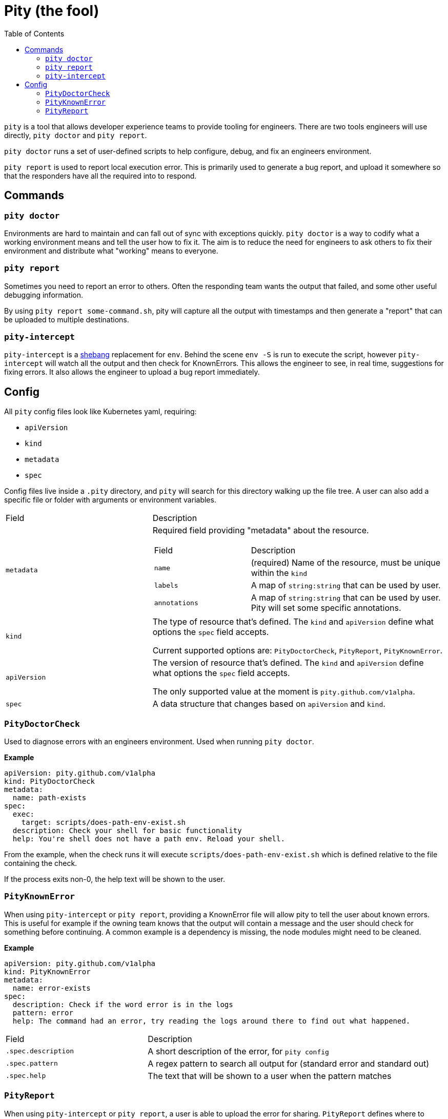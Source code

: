 = Pity (the fool)
:toc:
:exampleDir: examples

`pity` is a tool that allows developer experience teams to provide tooling for engineers.
There are two tools engineers will use directly, `pity doctor` and `pity report`.

`pity doctor` runs a set of user-defined scripts to help configure, debug, and fix an engineers environment.

`pity report` is used to report local execution error.
This is primarily used to generate a bug report, and upload it somewhere so that the responders have all the required into to respond.

== Commands

=== `pity doctor`

Environments are hard to maintain and can fall out of sync with exceptions quickly.
`pity doctor` is a way to codify what a working environment means and tell the user how to fix it.
The aim is to reduce the need for engineers to ask others to fix their environment and distribute what "working" means to everyone.

=== `pity report`

Sometimes you need to report an error to others.
Often the responding team wants the output that failed, and some other useful debugging information.

By using `pity report some-command.sh`, pity will capture all the output with timestamps and then generate a "report" that can be uploaded to multiple destinations.

=== `pity-intercept`

`pity-intercept` is a https://en.wikipedia.org/wiki/Shebang_(Unix)[shebang] replacement for `env`.
Behind the scene `env -S` is run to execute the script, however `pity-intercept` will watch all the output and then check for KnownErrors.
This allows the engineer to see, in real time, suggestions for fixing errors.
It also allows the engineer to upload a bug report immediately.

== Config

All `pity` config files look like Kubernetes yaml, requiring:

- `apiVersion`
- `kind`
- `metadata`
- `spec`

Config files live inside a `.pity` directory, and `pity` will search for this directory walking up the file tree.
A user can also add a specific file or folder with arguments or environment variables.

[cols="1,2"]
|===
| Field
| Description

a| `metadata`
a| Required field providing "metadata" about the resource.
[cols="1,2"]
!===
! Field
! Description

a! `name`
a! (required) Name of the resource, must be unique within the `kind`

a! `labels`
a! A map of `string:string` that can be used by user.

a! `annotations`
a! A map of `string:string` that can be used by user. Pity will set some specific annotations.

!===

a| `kind`
a| The type of resource that's defined. The `kind` and `apiVersion` define what options the `spec` field accepts.

Current supported options are: `PityDoctorCheck`, `PityReport`, `PityKnownError`.

a| `apiVersion`
a| The version of resource that's defined. The `kind` and `apiVersion` define what options the `spec` field accepts.

The only supported value at the moment is `pity.github.com/v1alpha`.

a| `spec`
| A data structure that changes based on `apiVersion` and `kind`.

|===


=== `PityDoctorCheck`

Used to diagnose errors with an engineers environment. Used when running `pity doctor`.

**Example**

[source,yaml]
....
apiVersion: pity.github.com/v1alpha
kind: PityDoctorCheck
metadata:
  name: path-exists
spec:
  exec:
    target: scripts/does-path-env-exist.sh
  description: Check your shell for basic functionality
  help: You're shell does not have a path env. Reload your shell.
....

From the example, when the check runs it will execute `scripts/does-path-env-exist.sh` which is defined relative to the file containing the check.

If the process exits non-0, the help text will be shown to the user.

=== `PityKnownError`

When using `pity-intercept` or `pity report`, providing a KnownError file will allow pity to tell the user about known errors.
This is useful for example if the owning team knows that the output will contain a message and the user should check for something before continuing.
A common example is a dependency is missing, the node modules might need to be cleaned.

**Example**

[source,yaml]
....
apiVersion: pity.github.com/v1alpha
kind: PityKnownError
metadata:
  name: error-exists
spec:
  description: Check if the word error is in the logs
  pattern: error
  help: The command had an error, try reading the logs around there to find out what happened.
....

[cols="1,2"]
|===
| Field
| Description

a| `.spec.description`
| A short description of the error, for `pity config`

a| `.spec.pattern`
| A regex pattern to search all output for (standard error and standard out)

a| `.spec.help`
| The text that will be shown to a user when the pattern matches
|===

=== `PityReport`

When using `pity-intercept` or `pity report`, a user is able to upload the error for sharing.
`PityReport` defines where to upload, and any additional commands that should be and output included in the report.

**Example**

[source,yaml]
....
apiVersion: pity.github.com/v1alpha
kind: PityReport
metadata:
  name: report
spec:
  additionalData:
    username: id -u
    ruby: which ruby
    node: which node
    nodeVersion: node -v
  destination:
    githubIssue:
      owner: ethankhall
      repo: dummy-repo
....

[cols="1,2"]
|===
| Field
| Description

a| `.spec.additionalData`
| A map of `name` to `command`. Pity will run the command and capture the output as part of the report.

a| `.spec.destination`
a| Currently, supports GitHubIssues and https://github.com/orhun/rustypaste[`rustyPaste`] as a source.
Additional options will be added in the future.

a| `.spec.destination.githubIssue.owner`
a| (required) GitHub owner part of the slug. (ie. `ethankhall`)

a| `.spec.destination.githubIssue.owner`
a| (required) GitHub repo name (ie. `pity`)

a| `.spec.destination.githubIssue.tags`
a| List of tags to add to the issue.

a| `.spec.destination.rustyPaste.url`
a| URL to upload the report to.
|===